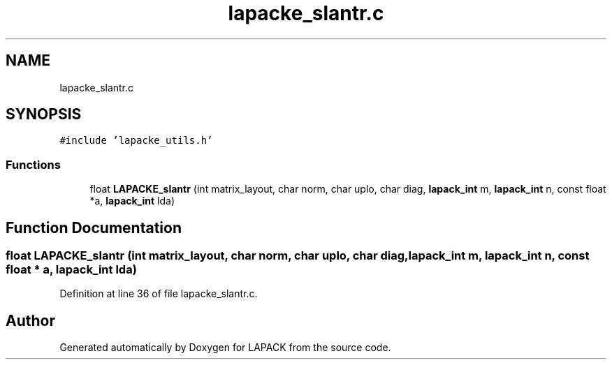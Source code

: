 .TH "lapacke_slantr.c" 3 "Tue Nov 14 2017" "Version 3.8.0" "LAPACK" \" -*- nroff -*-
.ad l
.nh
.SH NAME
lapacke_slantr.c
.SH SYNOPSIS
.br
.PP
\fC#include 'lapacke_utils\&.h'\fP
.br

.SS "Functions"

.in +1c
.ti -1c
.RI "float \fBLAPACKE_slantr\fP (int matrix_layout, char norm, char uplo, char diag, \fBlapack_int\fP m, \fBlapack_int\fP n, const float *a, \fBlapack_int\fP lda)"
.br
.in -1c
.SH "Function Documentation"
.PP 
.SS "float LAPACKE_slantr (int matrix_layout, char norm, char uplo, char diag, \fBlapack_int\fP m, \fBlapack_int\fP n, const float * a, \fBlapack_int\fP lda)"

.PP
Definition at line 36 of file lapacke_slantr\&.c\&.
.SH "Author"
.PP 
Generated automatically by Doxygen for LAPACK from the source code\&.

